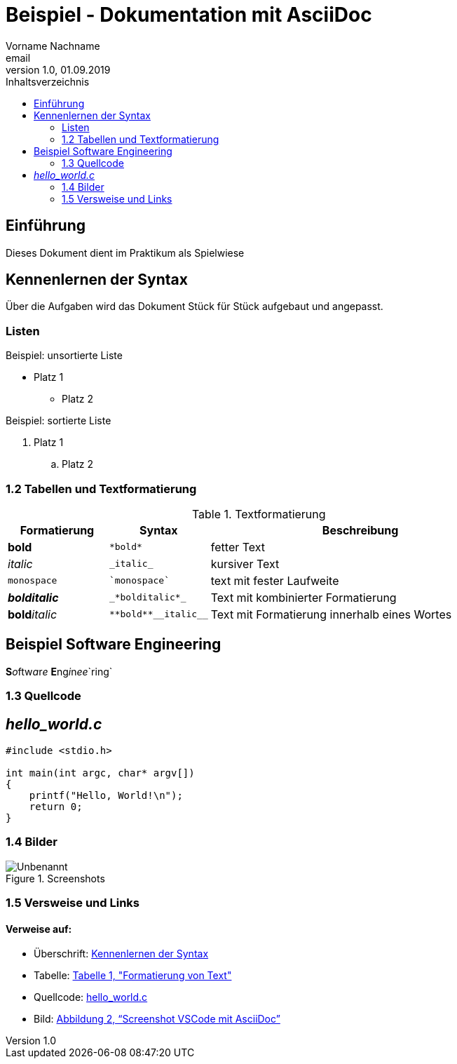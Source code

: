 = Beispiel - Dokumentation mit AsciiDoc
Vorname Nachname <email>
1.0, 01.09.2019
:toc:
:toc-title: Inhaltsverzeichnis
//Platzhalter

[#Einführung]
== Einführung

Dieses Dokument dient im Praktikum als Spielwiese 

[#Syntax]
== Kennenlernen der Syntax

Über die Aufgaben wird das Dokument Stück für Stück aufgebaut und angepasst.

[#Liste]
=== Listen

.Beispiel: unsortierte Liste 
* Platz 1
** Platz 2
// Platzhalter

.Beispiel: sortierte Liste
. Platz 1
.. Platz 2
// Platzhalter

[#Tabelle]
=== 1.2 Tabellen und Textformatierung

.Textformatierung
[cols="1,1,3"]
|===
|Formatierung |Syntax | Beschreibung

|*bold*| `+*bold*+`| fetter Text
|_italic_ | `+_italic_+`| kursiver Text
| `monospace` | `+`monospace`+`| text mit fester Laufweite
|*_bolditalic_*| `+_*bolditalic*_+`| Text mit kombinierter Formatierung
| **bold**__italic__| `+**bold**__italic__+`| Text mit Formatierung innerhalb eines Wortes
|===

== Beispiel Software Engineering
**S**__o__ftw__a__r__e__ **E**ng__i__n__ee__`ring`

[#Quellcode]
=== 1.3 Quellcode

== _hello_world.c_
[source,c]
----
#include <stdio.h>

int main(int argc, char* argv[])
{
    printf("Hello, World!\n");
    return 0;
}
----

:imagesdir: Images
[#screenshot]
=== 1.4 Bilder

[#image1]
.Screenshots
image::Unbenannt.PNG[]

=== 1.5 Versweise und Links

==== Verweise auf:
** Überschrift: <<syntax, Kennenlernen der Syntax>>
** Tabelle: <<Tabelle, Tabelle 1, "Formatierung von Text">>
** Quellcode: <<Quellcode, hello_world.c>>
** Bild: <<screenshot,  Abbildung 2, “Screenshot VSCode mit AsciiDoc”>>










